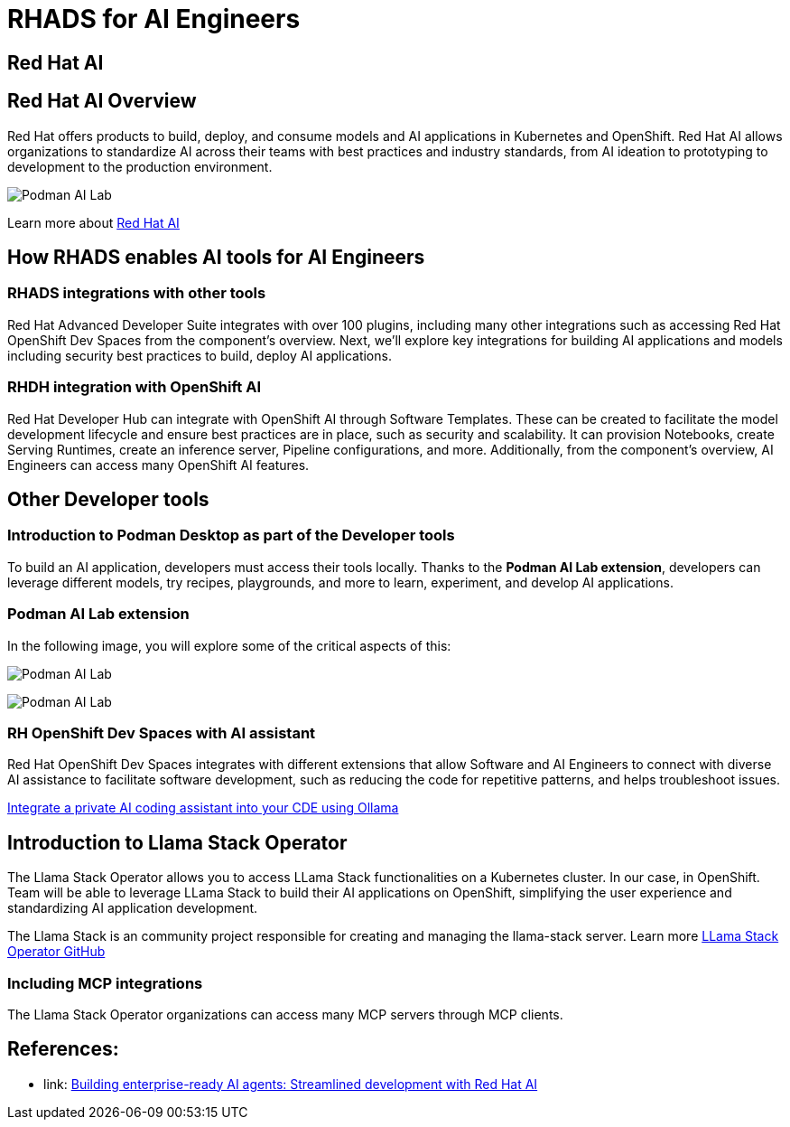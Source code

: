 = RHADS for AI Engineers


[#rhai]
== Red Hat AI

== Red Hat AI Overview
Red Hat offers products to build, deploy, and consume models and AI applications in Kubernetes and OpenShift. Red Hat AI allows organizations to standardize AI across their teams with best practices and industry standards, from AI ideation to prototyping to development to the production environment.

image:rhads-ai/rh-ai.png[Podman AI Lab]

Learn more about link:https://www.redhat.com/en/products/ai[Red Hat AI,window='_blank']


[#rhads-ai]
== How RHADS enables AI tools  for AI Engineers


=== RHADS integrations with other tools
Red Hat Advanced Developer Suite integrates with over 100 plugins, including many other integrations such as accessing Red Hat OpenShift Dev Spaces from the component's overview.
Next, we'll explore key integrations for building AI applications and models including security best practices to build, deploy AI applications.

=== RHDH integration with OpenShift AI
Red Hat Developer Hub can integrate with OpenShift AI through Software Templates. These can be created to facilitate the model development lifecycle and ensure best practices are in place, such as security and scalability. It can provision Notebooks, create Serving Runtimes, create an inference server, Pipeline configurations, and more. Additionally, from the component’s overview, AI Engineers can access many OpenShift AI features.



[#other-devtools]
== Other Developer tools
=== Introduction to Podman Desktop as part of the Developer tools
To build an AI application, developers must access their tools locally. Thanks to the *Podman AI Lab extension*, developers can leverage different models, try recipes, playgrounds, and more to learn, experiment, and develop AI applications.  

=== Podman AI Lab extension
In the following image, you will explore some of the critical aspects of this:


image:rhads-ai/podman-ai-lab.png[Podman AI Lab]


image:rhads-ai/local-dev.png[Podman AI Lab]


=== RH OpenShift Dev Spaces with AI assistant 
Red Hat OpenShift Dev Spaces integrates with different extensions that allow Software and AI Engineers to connect with diverse AI assistance to facilitate software development, such as reducing the code for repetitive patterns, and helps troubleshoot issues. 

link:https://developers.redhat.com/articles/2024/08/12/integrate-private-ai-coding-assistant-ollama#the_devfile_and_how_it_works[Integrate a private AI coding assistant into your CDE using Ollama, Continue, and OpenShift Dev Spaces,window='_blank']


== Introduction to Llama Stack Operator

The Llama Stack Operator allows you to access LLama Stack functionalities on a Kubernetes cluster. In our case, in OpenShift. Team will be able to leverage LLama Stack to build their AI applications on OpenShift, simplifying the user experience and standardizing AI application development.

The Llama Stack is an community project responsible for creating and managing the llama-stack server. Learn more link:https://github.com/llamastack/llama-stack-k8s-operator[LLama Stack Operator GitHub,window='_blank']

=== Including MCP integrations

The Llama Stack Operator organizations can access many MCP servers through MCP clients.



== References:

* link: https://www.redhat.com/en/blog/building-enterprise-ready-ai-agents-streamlined-development-red-hat-openshift-ai[Building enterprise-ready AI agents: Streamlined development with Red Hat AI, window='_blank']



